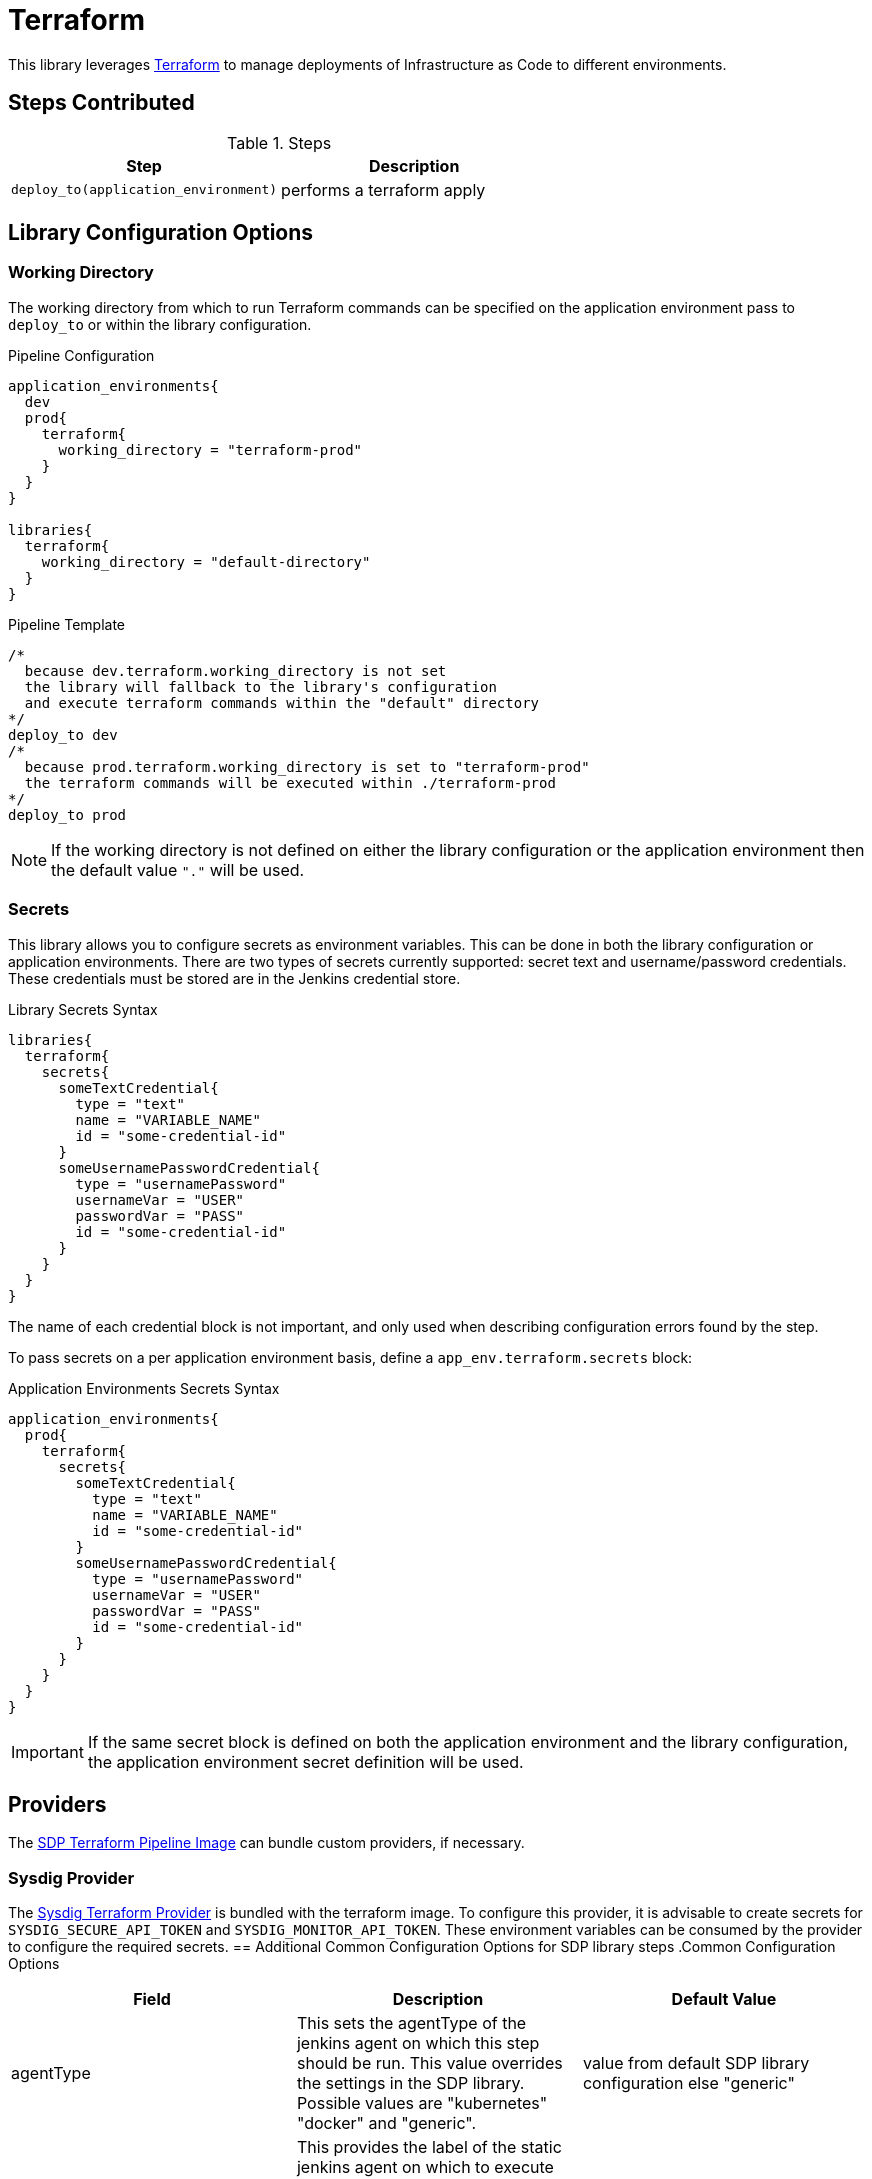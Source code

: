 = Terraform

This library leverages https://www.terraform.io/intro/index.html[Terraform] to manage deployments of Infrastructure as Code to different environments. 

== Steps Contributed

.Steps
|===
| *Step* | *Description* 

| ``deploy_to(application_environment)``
| performs a terraform apply 

|===

== Library Configuration Options

=== Working Directory 

The working directory from which to run Terraform commands can be specified on the application environment pass to ``deploy_to`` or within the library configuration. 

.Pipeline Configuration 
[source, groovy]
----
application_environments{
  dev
  prod{
    terraform{
      working_directory = "terraform-prod" 
    }
  }
}

libraries{
  terraform{
    working_directory = "default-directory"
  }
}
----

.Pipeline Template
[source, groovy]
----
/*
  because dev.terraform.working_directory is not set
  the library will fallback to the library's configuration
  and execute terraform commands within the "default" directory
*/
deploy_to dev 
/*
  because prod.terraform.working_directory is set to "terraform-prod"
  the terraform commands will be executed within ./terraform-prod 
*/
deploy_to prod 
----

[NOTE]
====
If the working directory is not defined on either the library configuration or the application environment then the default value `"."` will be used. 
====

=== Secrets 

This library allows you to configure secrets as environment variables.  This can be done in both the library configuration or application environments.  There are two types of secrets currently supported:  secret text and username/password credentials. These credentials must be stored are in the Jenkins credential store. 

.Library Secrets Syntax
[source, groovy]
----
libraries{
  terraform{
    secrets{
      someTextCredential{
        type = "text"
        name = "VARIABLE_NAME"
        id = "some-credential-id"
      }
      someUsernamePasswordCredential{
        type = "usernamePassword"
        usernameVar = "USER"
        passwordVar = "PASS"
        id = "some-credential-id"
      }
    }
  }
}
----

The name of each credential block is not important, and only used when describing configuration errors found by the step. 

To pass secrets on a per application environment basis, define a `app_env.terraform.secrets` block: 

.Application Environments Secrets Syntax
[source, groovy]
----
application_environments{
  prod{
    terraform{
      secrets{
        someTextCredential{
          type = "text"
          name = "VARIABLE_NAME"
          id = "some-credential-id"
        }
        someUsernamePasswordCredential{
          type = "usernamePassword"
          usernameVar = "USER"
          passwordVar = "PASS"
          id = "some-credential-id"
        }
      }
    }
  }
}
----

[IMPORTANT]
====
If the same secret block is defined on both the application environment and the library configuration, the application environment secret definition will be used.
====

== Providers 

The https://github.com/boozallen/sdp-images/tree/master/terraform[SDP Terraform Pipeline Image] can bundle custom providers, if necessary. 

=== Sysdig Provider

The https://github.com/draios/terraform-provider-sysdig[Sysdig Terraform Provider] is bundled with the terraform image. To configure this provider, it is advisable to create secrets for `SYSDIG_SECURE_API_TOKEN` and `SYSDIG_MONITOR_API_TOKEN`.  These environment variables can be consumed by the provider to configure the required secrets. 
== Additional Common Configuration Options for SDP library steps
.Common Configuration Options
|===
| *Field* | *Description* | *Default Value*

| agentType
| This sets the agentType of the jenkins agent on which this step should be run. This value overrides the settings in the SDP library. Possible values are "kubernetes" "docker" and "generic".
| value from default SDP library configuration else "generic"

| nodeLabel
| This provides the label of the static jenkins agent on which to execute this pipeline step. This value is applicable for agentType "docker" and "generic". For "kubernetes" agent type, the nodes are dynamically launched and the label is automaticaly generated.
| value from default SDP library configuration else none

| images
| This block is used when agentType is "docker". It provies information on accessing the Docker image this step  needs to use. The values in this block overrrides the values in the SDP library configuration. Nonetheless, using the combination of what is declared here and the default SDP library configuration values, this library step must be able to access and pull the image it needs from the registry
|

| images.registry
| This sets the registry the where this step expects to find its Docker images
| value from default SDP library configuration else none

| images.repository
| The first https://forums.docker.com/t/docker-registry-v2-spec-and-repository-naming-rule/5466[path component] in the repository name, e.g. if your images follow the format ``my-registry.com/sdp/*``, this would be *sdp*
| value from default SDP library configuration else none

| images.cred
| Credentials used to pull images from the specified repository
| value from default SDP library configuration else none

| images.img
| Name of the default image to use
| "terraform"

| images.docker_args
| Arguments to use when starting the container. Uses the same flags as `docker run`
| value from default SDP library configuration else none

| podSpec
| This block is used when agentType is "kubernetes". It provies information on accessing the container images that needs to be used to launch a dynamic pod in which this step is to be executed. The values in this block overrrides  the values in the SDP library configuration. Nonetheless, using the combination of what is declared here and in the SDP library configuration values, the step must be able to access and pull the image it needs from the registry. In addition to information on the container image, this block also provides the namespace in which to launch the pod and the cloud / cluster into which the pod must be launched
|

| podSpec.registry
| This sets the registry the library step expects to find the container images
| value from default SDP library configuration else none

| podSpec.repository
| The first https://forums.docker.com/t/docker-registry-v2-spec-and-repository-naming-rule/5466[path component] in the repository name, e.g. if your images follow the format ``my-registry.com/sdp/*``, this would be *sdp*
| value from default SDP library configuration else none

| podSpec.cred
| Credentials used to pull images from the specified repository
| value from default SDP library configuration else none

| podSpec.img
| Name of the image to use
| "terraform"

| podSpec.cloud
| Name of the kubernetes cluster / cloud as defined in the Jenkins master configuration to launch the pod in
| value from default SDP library configuration else  "kubernetes"

| podSpec.namespace
| Name of the kubernetes namespace to launch the pod in (this namespace must exist in the cluster)
| value from default SDP library configuration else default

|===

[IMPORTANT]
====

The value in "images.registry" _does_ include the protocol (http/https) while the value in "podSpec.registry" does not include the protocol (http/https).

====

== Example Configuration Snippet - Common Configuration Options

[source,groovy]
----
libraries{
  agentType = "kubernetes"
  podSpec{
    cloud = "prod-cluster"
    namespace = "sdp"
    registry = "docker-registry.default.svc:5000"
    repository = "sdp"
    cred = "docker-registry-secret"
    img = "terraform"
  }
}

or

libraries{
  agentType = "docker"
  nodeLabel = "sdp-agent"
  images{
    registry = "https://docker-registry.default.svc:5000"
    repository = "sdp"
    cred = "docker-registry-secret"
    docker_args = ""
    img = "terraform"
  }
}

or

libraries{
  agentType = "generic"
  nodeLabel = "sdp-agent"
}

----
== External Dependencies 

== Troubleshooting
